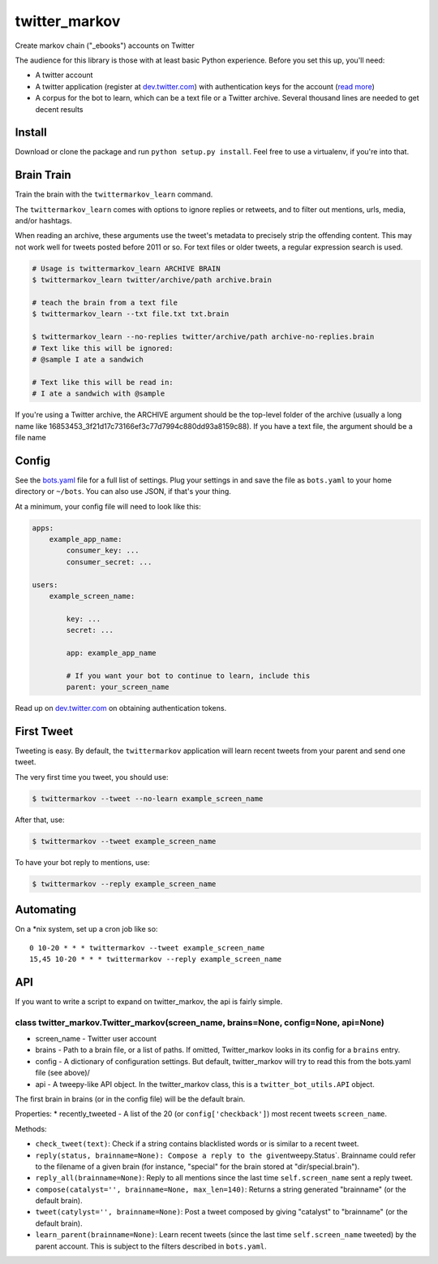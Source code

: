 twitter\_markov
===============

Create markov chain ("\_ebooks") accounts on Twitter

The audience for this library is those with at least basic Python
experience. Before you set this up, you'll need:

-  A twitter account
-  A twitter application (register at
   `dev.twitter.com <http://dev.twitter.com>`__) with authentication
   keys for the account (`read more <https://dev.twitter.com/oauth>`__)
-  A corpus for the bot to learn, which can be a text file or a Twitter
   archive. Several thousand lines are needed to get decent results

Install
-------

Download or clone the package and run ``python setup.py install``. Feel
free to use a virtualenv, if you're into that.

Brain Train
-----------

Train the brain with the ``twittermarkov_learn`` command.

The ``twittermarkov_learn`` comes with options to ignore replies or
retweets, and to filter out mentions, urls, media, and/or hashtags.

When reading an archive, these arguments use the tweet's metadata to
precisely strip the offending content. This may not work well for tweets
posted before 2011 or so. For text files or older tweets, a regular
expression search is used.

.. code:: bash

    # Usage is twittermarkov_learn ARCHIVE BRAIN
    $ twittermarkov_learn twitter/archive/path archive.brain

    # teach the brain from a text file
    $ twittermarkov_learn --txt file.txt txt.brain

    $ twittermarkov_learn --no-replies twitter/archive/path archive-no-replies.brain
    # Text like this will be ignored:
    # @sample I ate a sandwich

    # Text like this will be read in:
    # I ate a sandwich with @sample

If you're using a Twitter archive, the ARCHIVE argument should be the
top-level folder of the archive (usually a long name like
16853453\_3f21d17c73166ef3c77d7994c880dd93a8159c88). If you have a text
file, the argument should be a file name

Config
------

See the
`bots.yaml <https://github.com/fitnr/twitter_markov/blob/master/bots.yaml>`__
file for a full list of settings. Plug your settings in and save the
file as ``bots.yaml`` to your home directory or ``~/bots``. You can also
use JSON, if that's your thing.

At a minimum, your config file will need to look like this:

.. code:: yaml

    apps:
        example_app_name:
            consumer_key: ...
            consumer_secret: ...

    users:
        example_screen_name:

            key: ...
            secret: ...

            app: example_app_name

            # If you want your bot to continue to learn, include this
            parent: your_screen_name

Read up on `dev.twitter.com <https://dev.twitter.com/oauth/overview>`__
on obtaining authentication tokens.

First Tweet
-----------

Tweeting is easy. By default, the ``twittermarkov`` application will
learn recent tweets from your parent and send one tweet.

The very first time you tweet, you should use:

.. code:: bash

    $ twittermarkov --tweet --no-learn example_screen_name

After that, use:

.. code:: bash

    $ twittermarkov --tweet example_screen_name

To have your bot reply to mentions, use:

.. code:: bash

    $ twittermarkov --reply example_screen_name

Automating
----------

On a \*nix system, set up a cron job like so:

::

    0 10-20 * * * twittermarkov --tweet example_screen_name
    15,45 10-20 * * * twittermarkov --reply example_screen_name

API
---

If you want to write a script to expand on twitter\_markov, the api is
fairly simple.

class twitter\_markov.Twitter\_markov(screen\_name, brains=None, config=None, api=None)
^^^^^^^^^^^^^^^^^^^^^^^^^^^^^^^^^^^^^^^^^^^^^^^^^^^^^^^^^^^^^^^^^^^^^^^^^^^^^^^^^^^^^^^

-  screen\_name - Twitter user account
-  brains - Path to a brain file, or a list of paths. If omitted,
   Twitter\_markov looks in its config for a ``brains`` entry.
-  config - A dictionary of configuration settings. But default,
   twitter\_markov will try to read this from the bots.yaml file (see
   above)/
-  api - A tweepy-like API object. In the twitter\_markov class, this is
   a ``twitter_bot_utils.API`` object.

The first brain in brains (or in the config file) will be the default
brain.

Properties: \* recently\_tweeted - A list of the 20 (or
``config['checkback']``) most recent tweets ``screen_name``.

Methods:

-  ``check_tweet(text)``: Check if a string contains blacklisted words
   or is similar to a recent tweet.
-  ``reply(status, brainname=None): Compose a reply to the given``\ tweepy.Status\`.
   Brainname could refer to the filename of a given brain (for instance,
   "special" for the brain stored at "dir/special.brain").
-  ``reply_all(brainname=None)``: Reply to all mentions since the last
   time ``self.screen_name`` sent a reply tweet.
-  ``compose(catalyst='', brainname=None, max_len=140)``: Returns a
   string generated "brainname" (or the default brain).
-  ``tweet(catylyst='', brainname=None)``: Post a tweet composed by
   giving "catalyst" to "brainname" (or the default brain).
-  ``learn_parent(brainname=None)``: Learn recent tweets (since the last
   time ``self.screen_name`` tweeted) by the parent account. This is
   subject to the filters described in ``bots.yaml``.



